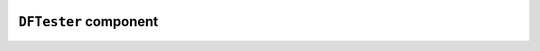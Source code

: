 .. image:: ../src/gh/components/DF_tester/icon.png
    :align: left
    :width: 40px

``DFTester`` component
======================

.. ghcomponent_to_rst:: ../src/gh/components/DF_tester